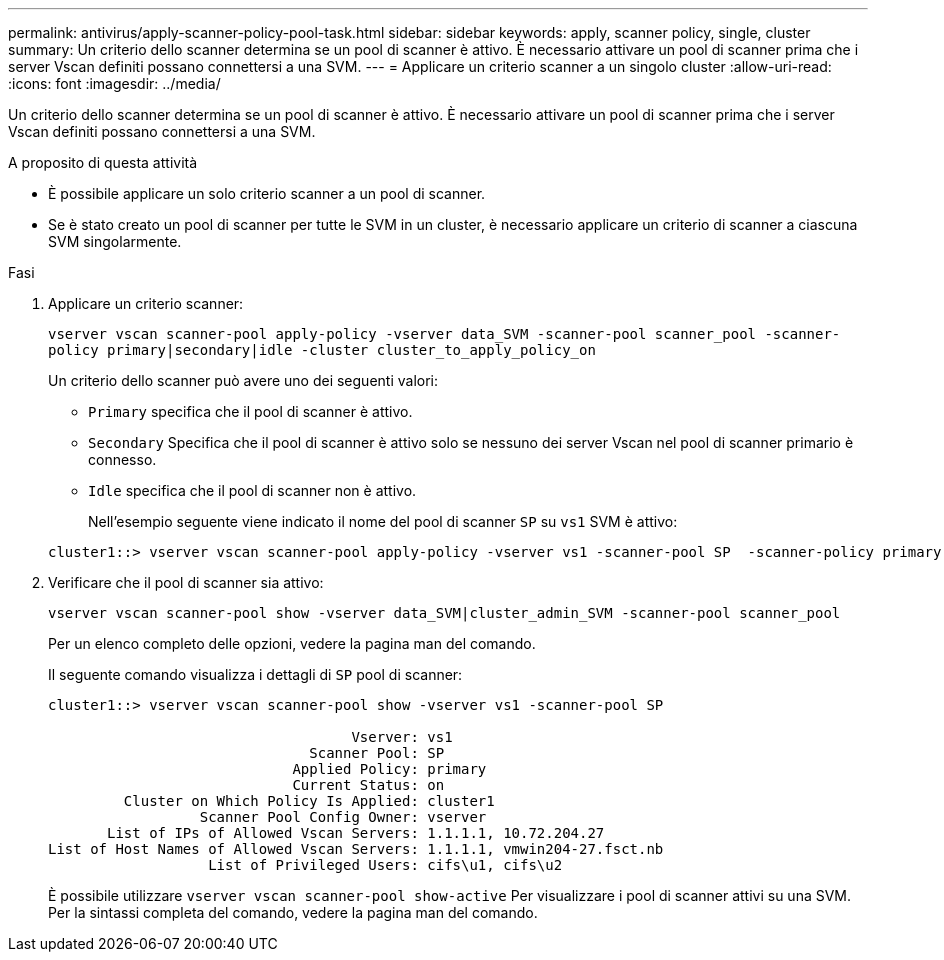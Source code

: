 ---
permalink: antivirus/apply-scanner-policy-pool-task.html 
sidebar: sidebar 
keywords: apply, scanner policy, single, cluster 
summary: Un criterio dello scanner determina se un pool di scanner è attivo. È necessario attivare un pool di scanner prima che i server Vscan definiti possano connettersi a una SVM. 
---
= Applicare un criterio scanner a un singolo cluster
:allow-uri-read: 
:icons: font
:imagesdir: ../media/


[role="lead"]
Un criterio dello scanner determina se un pool di scanner è attivo. È necessario attivare un pool di scanner prima che i server Vscan definiti possano connettersi a una SVM.

.A proposito di questa attività
* È possibile applicare un solo criterio scanner a un pool di scanner.
* Se è stato creato un pool di scanner per tutte le SVM in un cluster, è necessario applicare un criterio di scanner a ciascuna SVM singolarmente.


.Fasi
. Applicare un criterio scanner:
+
`vserver vscan scanner-pool apply-policy -vserver data_SVM -scanner-pool scanner_pool -scanner-policy primary|secondary|idle -cluster cluster_to_apply_policy_on`

+
Un criterio dello scanner può avere uno dei seguenti valori:

+
** `Primary` specifica che il pool di scanner è attivo.
** `Secondary` Specifica che il pool di scanner è attivo solo se nessuno dei server Vscan nel pool di scanner primario è connesso.
** `Idle` specifica che il pool di scanner non è attivo.
+
Nell'esempio seguente viene indicato il nome del pool di scanner `SP` su `vs1` SVM è attivo:

+
[listing]
----
cluster1::> vserver vscan scanner-pool apply-policy -vserver vs1 -scanner-pool SP  -scanner-policy primary
----


. Verificare che il pool di scanner sia attivo:
+
`vserver vscan scanner-pool show -vserver data_SVM|cluster_admin_SVM -scanner-pool scanner_pool`

+
Per un elenco completo delle opzioni, vedere la pagina man del comando.

+
Il seguente comando visualizza i dettagli di `SP` pool di scanner:

+
[listing]
----
cluster1::> vserver vscan scanner-pool show -vserver vs1 -scanner-pool SP

                                    Vserver: vs1
                               Scanner Pool: SP
                             Applied Policy: primary
                             Current Status: on
         Cluster on Which Policy Is Applied: cluster1
                  Scanner Pool Config Owner: vserver
       List of IPs of Allowed Vscan Servers: 1.1.1.1, 10.72.204.27
List of Host Names of Allowed Vscan Servers: 1.1.1.1, vmwin204-27.fsct.nb
                   List of Privileged Users: cifs\u1, cifs\u2
----
+
È possibile utilizzare `vserver vscan scanner-pool show-active` Per visualizzare i pool di scanner attivi su una SVM. Per la sintassi completa del comando, vedere la pagina man del comando.


